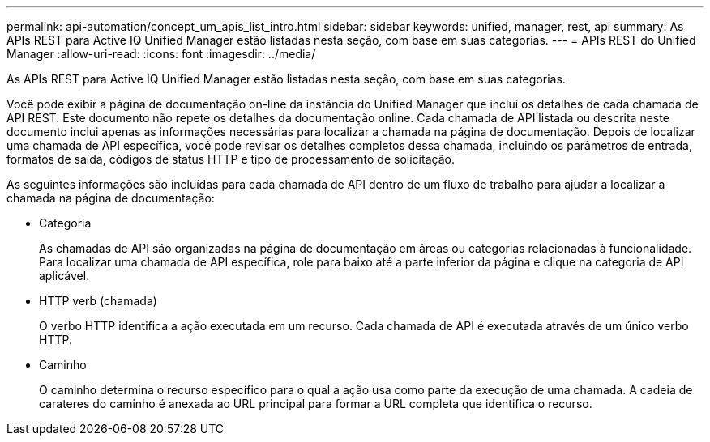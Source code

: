 ---
permalink: api-automation/concept_um_apis_list_intro.html 
sidebar: sidebar 
keywords: unified, manager, rest, api 
summary: As APIs REST para Active IQ Unified Manager estão listadas nesta seção, com base em suas categorias. 
---
= APIs REST do Unified Manager
:allow-uri-read: 
:icons: font
:imagesdir: ../media/


[role="lead"]
As APIs REST para Active IQ Unified Manager estão listadas nesta seção, com base em suas categorias.

Você pode exibir a página de documentação on-line da instância do Unified Manager que inclui os detalhes de cada chamada de API REST. Este documento não repete os detalhes da documentação online. Cada chamada de API listada ou descrita neste documento inclui apenas as informações necessárias para localizar a chamada na página de documentação. Depois de localizar uma chamada de API específica, você pode revisar os detalhes completos dessa chamada, incluindo os parâmetros de entrada, formatos de saída, códigos de status HTTP e tipo de processamento de solicitação.

As seguintes informações são incluídas para cada chamada de API dentro de um fluxo de trabalho para ajudar a localizar a chamada na página de documentação:

* Categoria
+
As chamadas de API são organizadas na página de documentação em áreas ou categorias relacionadas à funcionalidade. Para localizar uma chamada de API específica, role para baixo até a parte inferior da página e clique na categoria de API aplicável.

* HTTP verb (chamada)
+
O verbo HTTP identifica a ação executada em um recurso. Cada chamada de API é executada através de um único verbo HTTP.

* Caminho
+
O caminho determina o recurso específico para o qual a ação usa como parte da execução de uma chamada. A cadeia de carateres do caminho é anexada ao URL principal para formar a URL completa que identifica o recurso.



